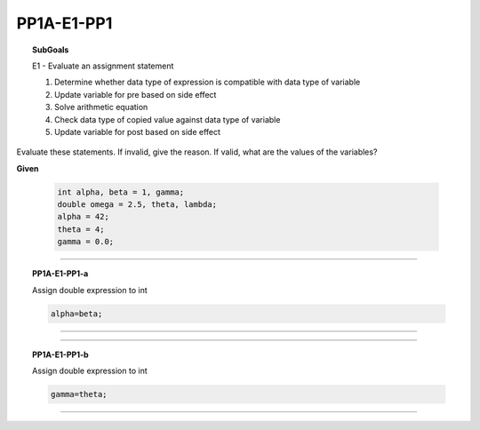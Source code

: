 
PP1A-E1-PP1
-----------


.. topic:: SubGoals


    E1 - Evaluate an assignment statement

    1.	Determine whether data type of expression is compatible with data type of variable
    2.	Update variable for pre based on side effect
    3.	Solve arithmetic equation
    4.	Check data type of copied value against data type of variable
    5.	Update variable for post based on side effect
    
    



Evaluate these statements. If invalid, give the reason. If valid, what are the values of the variables? 

**Given**

 .. code-block:: cpp
 
    int alpha, beta = 1, gamma;
    double omega = 2.5, theta, lambda; 
    alpha = 42;
    theta = 4;
    gamma = 0.0;


-----------------------------------------------

.. topic:: PP1A-E1-PP1-a


   Assign double expression to int
      
     
   
   .. code-block:: cpp

      alpha=beta;
        
        
   .. shortanswer:: short-PP1A-E1-PP1-a
            
      answer here

          
     
----------------------------------------------------------------------------------------------------------------


.. activecode:: assignactivecode-PP1A-E1-PP1-a
   :language: java
   
   
    public class main{
    
    public static void main(String args[]){      
  
    }
    }
       



---------------------------------------------------------------------------------------------------------------------


.. topic:: PP1A-E1-PP1-b


   Assign double expression to int
      

   
   .. code-block:: cpp

           
      gamma=theta;
        
   .. shortanswer:: short-PP1A-E1-PP1-b
            
      answer here
         
------------------------------------------------------------------------------------------------------------------------------


      
.. activecode:: assignactivecode-PP1A-E1-PP1-b
   :language: java
   
   
    public class main{
    
    public static void main(String args[]){      
  
    }
    }
                






